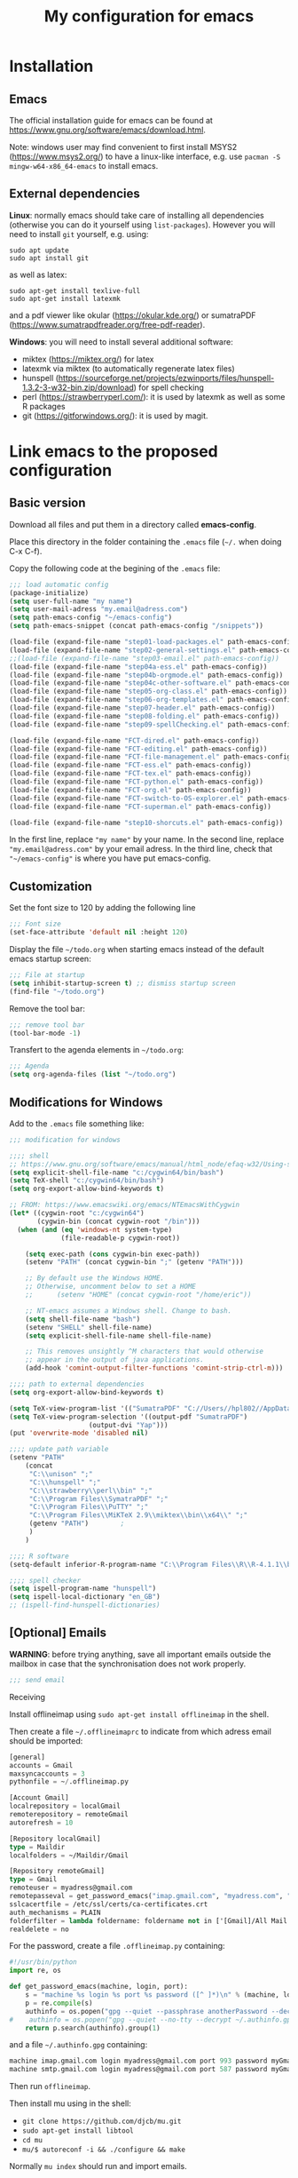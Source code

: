 #+Title: My configuration for emacs
#+LaTeX_CLASS: org-article
#+LaTeX_HEADER:\author{Brice Ozeene}
#+OPTIONS: toc:t

* Installation

** Emacs
The official installation guide for emacs can be found at
https://www.gnu.org/software/emacs/download.html.

Note: windows user may find convenient to first install MSYS2
(https://www.msys2.org/) to have a linux-like interface, e.g. use
=pacman -S mingw-w64-x86_64-emacs= to install emacs.
  
** External dependencies

*Linux*: normally emacs should take care of installing all
dependencies (otherwise you can do it yourself using
=list-packages=). However you will need to install =git= yourself,
e.g. using:
#+BEGIN_SRC shell :export code :eval ever
sudo apt update
sudo apt install git
#+END_SRC

as well as latex:
#+BEGIN_SRC shell :export code :eval ever
sudo apt-get install texlive-full
sudo apt-get install latexmk
#+END_SRC
and a pdf viewer like okular (https://okular.kde.org/) or sumatraPDF (https://www.sumatrapdfreader.org/free-pdf-reader).


*Windows*: you will need to install several additional software:
- miktex (https://miktex.org/) for latex
- latexmk via miktex (to automatically regenerate latex files)
- hunspell (https://sourceforge.net/projects/ezwinports/files/hunspell-1.3.2-3-w32-bin.zip/download) for spell checking
- perl (https://strawberryperl.com/): it is used by latexmk as well as some R packages
- git (https://gitforwindows.org/): it is used by magit. 
  
* Link emacs to the proposed configuration

** Basic version

Download all files and put them in a directory called *emacs-config*.

Place this directory in the folder containing the =.emacs= file (=~/.= when doing C-x C-f).

Copy the following code at the begining of the =.emacs= file:
#+BEGIN_SRC emacs-lisp :export code :eval ever
;;; load automatic config
(package-initialize)
(setq user-full-name "my name")
(setq user-mail-adress "my.email@adress.com")
(setq path-emacs-config "~/emacs-config")
(setq path-emacs-snippet (concat path-emacs-config "/snippets"))

(load-file (expand-file-name "step01-load-packages.el" path-emacs-config))
(load-file (expand-file-name "step02-general-settings.el" path-emacs-config)) 
;;(load-file (expand-file-name "step03-email.el" path-emacs-config))
(load-file (expand-file-name "step04a-ess.el" path-emacs-config)) 
(load-file (expand-file-name "step04b-orgmode.el" path-emacs-config))
(load-file (expand-file-name "step04c-other-software.el" path-emacs-config))
(load-file (expand-file-name "step05-org-class.el" path-emacs-config))
(load-file (expand-file-name "step06-org-templates.el" path-emacs-config))
(load-file (expand-file-name "step07-header.el" path-emacs-config))
(load-file (expand-file-name "step08-folding.el" path-emacs-config))
(load-file (expand-file-name "step09-spellChecking.el" path-emacs-config))

(load-file (expand-file-name "FCT-dired.el" path-emacs-config))
(load-file (expand-file-name "FCT-editing.el" path-emacs-config))
(load-file (expand-file-name "FCT-file-management.el" path-emacs-config))
(load-file (expand-file-name "FCT-ess.el" path-emacs-config))
(load-file (expand-file-name "FCT-tex.el" path-emacs-config))
(load-file (expand-file-name "FCT-python.el" path-emacs-config))
(load-file (expand-file-name "FCT-org.el" path-emacs-config))
(load-file (expand-file-name "FCT-switch-to-OS-explorer.el" path-emacs-config))
(load-file (expand-file-name "FCT-superman.el" path-emacs-config))

(load-file (expand-file-name "step10-shorcuts.el" path-emacs-config))
#+END_SRC
In the first line, replace ="my name"= by your name.
In the second line, replace ="my.email@adress.com"= by your email adress.
In the third line, check that ="~/emacs-config"= is where you have put emacs-config.

** Customization

Set the font size to 120 by adding the following line
#+BEGIN_SRC emacs-lisp :export code :eval ever
;;; Font size
(set-face-attribute 'default nil :height 120)
#+END_SRC

Display the file =~/todo.org= when starting emacs instead of the
default emacs startup screen:
#+BEGIN_SRC emacs-lisp :export code :eval ever
;;; File at startup
(setq inhibit-startup-screen t) ;; dismiss startup screen
(find-file "~/todo.org")
#+END_SRC

Remove the tool bar:
#+BEGIN_SRC emacs-lisp :export code :eval ever
;;; remove tool bar
(tool-bar-mode -1)
#+END_SRC

Transfert to the agenda elements in =~/todo.org=:
#+BEGIN_SRC emacs-lisp :export code :eval ever
;;; Agenda
(setq org-agenda-files (list "~/todo.org")
#+END_SRC

** Modifications for Windows

Add to the =.emacs= file something like:
#+BEGIN_SRC emacs-lisp :export code :eval ever
;;; modification for windows

;;;; shell
;; https://www.gnu.org/software/emacs/manual/html_node/efaq-w32/Using-shell.html
(setq explicit-shell-file-name "c:/cygwin64/bin/bash")
(setq TeX-shell "c:/cygwin64/bin/bash")
(setq org-export-allow-bind-keywords t)

;; FROM: https://www.emacswiki.org/emacs/NTEmacsWithCygwin
(let* ((cygwin-root "c:/cygwin64")
       (cygwin-bin (concat cygwin-root "/bin")))
  (when (and (eq 'windows-nt system-type)
             (file-readable-p cygwin-root))

    (setq exec-path (cons cygwin-bin exec-path))
    (setenv "PATH" (concat cygwin-bin ";" (getenv "PATH")))

    ;; By default use the Windows HOME.
    ;; Otherwise, uncomment below to set a HOME
    ;;      (setenv "HOME" (concat cygwin-root "/home/eric"))

    ;; NT-emacs assumes a Windows shell. Change to bash.
    (setq shell-file-name "bash")
    (setenv "SHELL" shell-file-name) 
    (setq explicit-shell-file-name shell-file-name) 

    ;; This removes unsightly ^M characters that would otherwise
    ;; appear in the output of java applications.
    (add-hook 'comint-output-filter-functions 'comint-strip-ctrl-m)))

;;;; path to external dependencies
(setq org-export-allow-bind-keywords t)

(setq TeX-view-program-list '(("SumatraPDF" "C://Users//hpl802//AppData//Local//SumatraPDF//SumatraPDF.exe %o")))
(setq TeX-view-program-selection '((output-pdf "SumatraPDF")
           			(output-dvi "Yap")))
(put 'overwrite-mode 'disabled nil)

;;;; update path variable
(setenv "PATH"
 	(concat
 	 "C:\\unison" ";"
 	 "C:\\hunspell" ";"
     "C:\\strawberry\\perl\\bin" ";"
 	 "C:\\Program Files\\SymatraPDF" ";" 	 
 	 "C:\\Program Files\\PuTTY" ";"
 	 "C:\\Program Files\\MiKTeX 2.9\\miktex\\bin\\x64\\" ";"
 	 (getenv "PATH")		;
 	 )
 	)

;;;; R software
(setq-default inferior-R-program-name "C:\\Program Files\\R\\R-4.1.1\\bin\\x64\\Rterm.exe")

;;;; spell checker
(setq ispell-program-name "hunspell")
(setq ispell-local-dictionary "en_GB")
;; (ispell-find-hunspell-dictionaries)
#+END_SRC



** [Optional] Emails

*WARNING*: before trying anything, save all important emails outside the
mailbox in case that the synchronisation does not work properly.
#+BEGIN_SRC emacs-lisp :export code :eval ever
;;; send email
#+END_SRC

**** Receiving
Install offlineimap using =sudo apt-get install offlineimap= in the
shell.

Then create a file =~/.offlineimaprc= to indicate from which adress
email should be imported:
#+BEGIN_SRC emacs-lisp :export code :eval ever
[general]
accounts = Gmail
maxsyncaccounts = 3
pythonfile = ~/.offlineimap.py

[Account Gmail]
localrepository = localGmail
remoterepository = remoteGmail
autorefresh = 10

[Repository localGmail]
type = Maildir
localfolders = ~/Maildir/Gmail

[Repository remoteGmail]
type = Gmail
remoteuser = myadress@gmail.com
remotepasseval = get_password_emacs("imap.gmail.com", "myadress.com", "993")
sslcacertfile = /etc/ssl/certs/ca-certificates.crt
auth_mechanisms = PLAIN
folderfilter = lambda foldername: foldername not in ['[Gmail]/All Mail', '[Gmail]/Starred', '[Gmail]/Important']
realdelete = no
#+END_SRC

For the password, create a file =.offlineimap.py= containing:
#+BEGIN_SRC python :export code :eval ever
#!/usr/bin/python
import re, os

def get_password_emacs(machine, login, port):
    s = "machine %s login %s port %s password ([^ ]*)\n" % (machine, login, port)
    p = re.compile(s)
    authinfo = os.popen("gpg --quiet --passphrase anotherPassword --decrypt ~/.authinfo.gpg").read()#
#    authinfo = os.popen("gpg --quiet --no-tty --decrypt ~/.authinfo.gpg").read()
    return p.search(authinfo).group(1)
#+END_SRC
and a file =~/.authinfo.gpg= containing:
#+BEGIN_SRC emacs-lisp :export code :eval ever
machine imap.gmail.com login myadress@gmail.com port 993 password myGmailPassword
machine smtp.gmail.com login myadress@gmail.com port 587 password myGmailPassword
#+END_SRC

Then run =offlineimap=.

Then install mu using in the shell:
- =git clone https://github.com/djcb/mu.git=
- =sudo apt-get install libtool=
- =cd mu=
- =mu/$ autoreconf -i && ./configure && make=
Normally =mu index= should run and import emails.

Finally add to the =~/.emacs=:
#+BEGIN_SRC emacs-lisp :export code :eval ever
;;;; receive email
;; location of the mails
(setq mu4e-maildir (expand-file-name "~/Maildir"))

;; mail box
(setq mu4e-account-alist
      '(("Gmail"
         ;; Under each account, set the account-specific variables you want.
         (mu4e-sent-messages-behavior delete)
         (mu4e-sent-folder "/Gmail/[Gmail].Sent Mail")
         (mu4e-drafts-folder "/Gmail/[Gmail].Drafts")
         (mu4e-trash-folder "/Gmail/[Gmail].Trash")
         (user-mail-address "myadress@gmail.com")
         (user-full-name "My Name"))
       	)
      )

;; setup some handy shortcuts
(setq mu4e-maildir-shortcuts
      '(("/Gmail/INBOX" . ?i)
	("/Gmail/ProjectA" . ?a))
)

;; signature
(setq
 mu4e-compose-signature
 (concat
  "My Name \n"
  "myadress@gmail.com\n")
 )
#+END_SRC

**** Sending
Create a file =~/.authinfo.gpg= to indicate from which adress emails
can be sent:
#+BEGIN_SRC emacs-lisp :export code :eval ever
machine imap.gmail.com login myadress@gmail.com port 993 password myGmailPassword
machine smtp.gmail.com login myadress@gmail.com port 587 password myGmailPassword
#+END_SRC
and add in the =.emacs=:
#+BEGIN_SRC emacs-lisp :export code :eval ever
;;;; send email
(require 'smtpmail)

(setq message-send-mail-function 'smtpmail-send-it
     starttls-use-gnutls t
     smtpmail-starttls-credentials
     '(("smtp.gmail.com" 587 nil nil))
     smtpmail-auth-credentials
     (expand-file-name "~/.authinfo.gpg")
     smtpmail-default-smtp-server "smtp.gmail.com"
     smtpmail-smtp-server "smtp.gmail.com"
     smtpmail-smtp-service 587
     smtpmail-debug-info t)
#+END_SRC

* Key binding
See the file [[https://github.com/bozenne/emacs-config/blob/master/extendedCommands.org][extendedCommands.org]]

* Credit

A major part of configuration comes from [[https://github.com/tagteam/emacs-genome][emacs-genome]] (thanks
thomas!!!). In particular all the functions contained in the file
=FCT-superman.el= are directly copied from emacs-genome.

# https://github.com/alhassy/ElispCheatSheet/blob/master/CheatSheet.pdf
